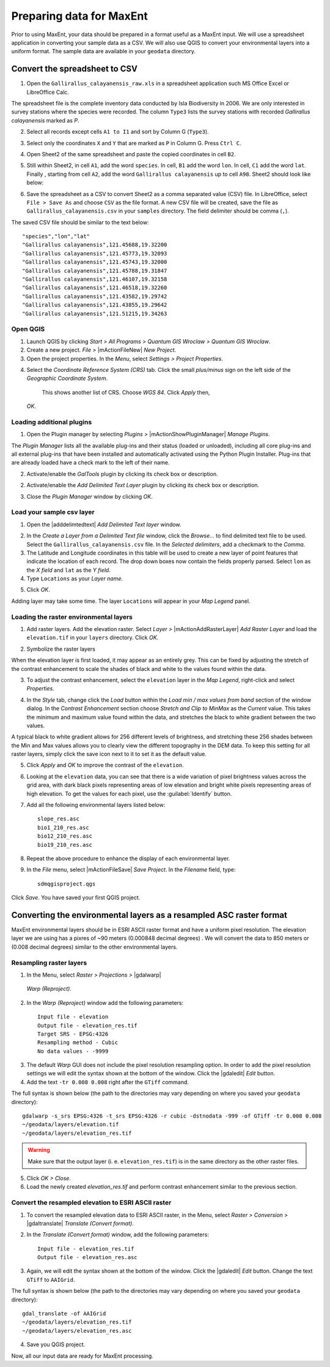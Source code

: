 .. draft (mark as complete when complete)

===========================
Preparing data for MaxEnt 
===========================

Prior to using MaxEnt, your data should be prepared in a format useful as a 
MaxEnt input.  We will use a spreadsheet application in converting your 
sample data as a CSV.  We will also use QGIS to convert your environmental 
layers into a uniform format. The sample data are available in your 
``geodata`` directory.

Convert the spreadsheet to CSV
-------------------------------

1. Open the ``Gallirallus_calayanensis_raw.xls`` in a spreadsheet application 
   such MS Office Excel or LibreOffice Calc.

.. image:: images/Gallirallus_calayanensis_raw_xls.png
   :align: center
   :width: 300 pt

The spreadsheet file is the complete inventory data conducted by Isla 
Biodiversity in 2006.  We are only interested in survey stations where the 
species were recorded.   The column ``Type3`` lists the survey stations with 
recorded *Gallirallus calayanensis* marked as `P`.

2. Select all records except cells ``A1 to I1`` and sort by Column G 
   (``Type3``).

.. image:: images/sortby_colg.png
   :align: center
   :width: 300 pt
 
3. Select only the coordinates ``X`` and ``Y`` that are marked as ``P`` in 
   Column G.  Press ``Ctrl C``.

.. image:: images/copy_coordinates.png
   :align: center
   :width: 300 pt

4. Open Sheet2 of the same spreadsheet and paste the copied coordinates in 
   cell ``B2``.

.. image:: images/paste_coordinates.png
   :align: center
   :width: 300 pt

5. Still within Sheet2, in cell ``A1``, add the word ``species``.  In cell, 
   ``B1`` add the word ``lon``.  In cell, ``C1`` add the word ``lat``.  Finally
   , starting from cell ``A2``,  add the word ``Gallirallus calayanensis`` up 
   to cell ``A98``.  Sheet2 should look like below:

.. image:: images/sheet2.png
   :align: center
   :width: 300 pt

6. Save the spreadsheet as a CSV to convert Sheet2 as a comma separated value  
   (CSV) file.  In LibreOffice, select ``File > Save As`` and choose ``CSV`` 
   as the file format. A new CSV file will be created, save the file as 
   ``Gallirallus_calayanensis.csv`` in your ``samples`` directory. The field 
   delimiter should be comma (``,``).

.. image:: images/save_as_csv.png
   :align: center
   :width: 300 pt

The saved CSV file should be similar to the text below::

      "species","lon","lat"
      "Gallirallus calayanensis",121.45688,19.32200
      "Gallirallus calayanensis",121.45773,19.32093
      "Gallirallus calayanensis",121.45743,19.32000
      "Gallirallus calayanensis",121.45788,19.31847
      "Gallirallus calayanensis",121.46107,19.32158
      "Gallirallus calayanensis",121.46518,19.32260
      "Gallirallus calayanensis",121.43582,19.29742
      "Gallirallus calayanensis",121.43855,19.29642
      "Gallirallus calayanensis",121.51215,19.34263


Open QGIS
==============

1. Launch QGIS by clicking `Start` `>`  `All Programs` `>`  
   `Quantum GIS Wroclaw` `>`  `Quantum GIS Wroclaw`.

2. Create a new project.  `File` `>` |mActionFileNew|  
   `New Project`.

3. Open the project properties. In the  `Menu`, select  `Settings` `>`  
   `Project Properties`.

.. image:: images/project_properties.png
   :align: center
   :width: 300 pt

4. Select the  `Coordinate Reference System (CRS)` tab. Click the small  
   `plus/minus` sign on the left side of the  `Geographic Coordinate System`. 
    This shows another list of CRS. Choose  `WGS 84`.  Click  `Apply` then,  
   `OK`.

.. image:: images/set_crs.png
   :align: center
   :width: 300 pt

Loading additional plugins
=================================

1. Open the Plugin manager by selecting `Plugins >` |mActionShowPluginManager| 
   `Manage Plugins`.

The `Plugin Manager` lists all the available plug-ins and their status (loaded 
or unloaded), including all core plug-ins and all external plug-ins that have 
been installed and automatically activated using the Python Plugin Installer. 
Plug-ins that are already loaded have a check mark to the left of their name.

2. Activate/enable the `GalTools` plugin by clicking its check box or 
   description.

.. image:: images/plugin_manager_gdaltools.png
   :align: center
   :width: 300 pt

2. Activate/enable the `Add Delimited Text Layer` plugin by clicking its check 
   box or description.

.. image:: images/plugin_manager_adddelimitedtextlayer.png
   :align: center
   :width: 300 pt

3.  Close the `Plugin Manager` window by clicking `OK`.

Load your sample csv layer
===============================

1. Open the |adddelimtedtext|  `Add Delimited Text layer` window.

.. image:: images/delimited_text_window.png
   :align: center
   :width: 300 pt

2. In the `Create a Layer from a Delimited Text file` window, click the 
   `Browse...` to find delimited text file to be used.  Select the 
   ``Gallirallus_calayanensis.csv`` file. In the `Selected delimiters`, add a 
   checkmark to the `Comma`.  

3. The Latitude and Longitude coordinates in this table will be used to create 
   a new layer of point features that indicate the location of each record. 
   The drop down boxes now contain the fields properly parsed. Select ``lon`` 
   as the `X field` and ``lat`` as the  `Y field`.  

4. Type ``Locations`` as your  `Layer name`.  

.. image:: images/delimitedtext_calayanensis.png
   :align: center
   :width: 300 pt


5. Click  `OK`.  

Adding layer may take some time.  The layer ``Locations`` will appear in your 
`Map Legend` panel. 

.. image:: images/delimitedtext_mapview.png
   :align: center
   :width: 300 pt


Loading the raster environmental layers
=============================================

1. Add raster layers.  Add the elevation raster.  Select `Layer >` 
   |mActionAddRasterLayer| `Add Raster Layer` and load the ``elevation.tif`` 
   in your ``layers`` directory.  Click `OK`.


.. image:: images/load_elevation.png
   :align: center
   :width: 300 pt


2. Symbolize the raster layers 

.. image:: images/elevation_nostretch.png
   :align: center
   :width: 300 pt

When the elevation layer is first loaded, it may appear as an entirely grey.  
This can be fixed by adjusting the stretch of the contrast enhancement to scale 
the shades of black and white to the values found within the data.

3. To adjust the contrast enhancement, select the ``elevation`` layer in the 
   `Map Legend`, right-click and select `Properties`.

.. image:: images/elevation_layer_properties.png
   :align: center
   :width: 300 pt

4. In the `Style` tab, change click the `Load` button within the 
   `Load min / max values from band` section of the window dialog.  In the 
   `Contrast Enhancement` section choose `Stretch and Clip to MinMax` as the 
   `Current` value.  This takes the minimum  and maximum value found within the 
   data, and stretches the black to white gradient between the two values.

.. image:: images/elevation_style.png
   :align: center
   :width: 300 pt

A typical black to white gradient allows for 256 different levels of 
brightness, and stretching these 256 shades between the Min and Max values 
allows you to clearly view the different topography in the DEM data.  To keep 
this setting for all raster layers, simply click the save icon next to it to 
set it as the default value.

5. Click  `Apply` and `OK` to improve the contrast of the 
   ``elevation``.

.. image:: images/elevation_enhanced.png
   :align: center
   :width: 300 pt

6. Looking at the ``elevation`` data, you can see that there is a wide 
   variation of pixel brightness values across the grid area, with dark black 
   pixels representing areas of low elevation and bright white pixels 
   representing areas of high elevation. To get the values for each pixel, 
   use the :guilabel:`Identify` button.

7. Add all the following environmental layers listed below::

      slope_res.asc
      bio1_210_res.asc
      bio12_210_res.asc
      bio19_210_res.asc

8. Repeat the above procedure to enhance the display of each environmental 
   layer.

9. In the `File` menu, select |mActionFileSave| `Save Project`. In the 
   `Filename` field, type::

     sdmqgisproject.qgs

Click `Save`. You have saved your first QGIS 
project.


Converting the environmental layers as a resampled ASC raster format
----------------------------------------------------------------------

MaxEnt environmental layers should be in ESRI ASCII raster format and have a 
uniform pixel resolution.  The elevation layer we are using has a pixres of ~90 
meters (0.000848 decimal degrees) .  We will convert the data to 850 meters or 
(0.008 decimal degrees) similar to the other environmental layers.

Resampling raster layers
=============================

1. In the Menu, select `Raster > Projections >` |gdalwarp| 
  `Warp (Reproject)`.

.. image:: images/gdalwarp_window.png
   :align: center
   :width: 300 pt

2.  In the `Warp (Reproject)` window add the following 
    parameters::

      Input file - elevation
      Output file - elevation_res.tif 
      Target SRS - EPSG:4326
      Resampling method - Cubic
      No data values - -9999

.. image:: images/gdalwarp_options.png
   :align: center
   :width: 300 pt

3. The default `Warp` GUI does not include the pixel resolution resampling
   option.  In order to add the pixel resolution settings we will edit the 
   syntax shown at the bottom of the window.  Click the |gdaledit| `Edit` 
   button.

4. Add the text ``-tr 0.008 0.008`` right after the ``GTiff`` 
   command.

.. image:: images/gdalwarp_edit_syntax.png
   :align: center
   :width: 300 pt


The full syntax is shown below (the path to the directories may vary depending 
on where you saved your ``geodata`` directory)::

      gdalwarp -s_srs EPSG:4326 -t_srs EPSG:4326 -r cubic -dstnodata -999 -of GTiff -tr 0.008 0.008 
      ~/geodata/layers/elevation.tif 
      ~/geodata/layers/elevation_res.tif

.. Warning::
   Make sure that the output layer (i. e. ``elevation_res.tif``) is in the same 
   directory as the other raster files.
    

5. Click 
   `OK > Close`.

6. Load the newly created `elevation_res.tif` and perform contrast enhancement 
   similar to the previous section.

.. image:: images/elevation_resample.png
   :align: center
   :width: 300 pt

 
Convert the resampled elevation to ESRI ASCII raster 
======================================================

1. To convert the resampled elevation data to ESRI ASCII raster, in the Menu, 
   select `Raster > Conversion >` |gdaltranslate| `Translate (Convert format)`.

.. image:: images/gdaltranslate_window.png
   :align: center
   :width: 300 pt

2. In the `Translate (Convert format)` window, add the following 
   parameters::

      Input file - elevation_res.tif
      Output file - elevation_res.asc

.. image:: images/gdaltranslate_options.png
   :align: center
   :width: 300 pt

3. Again, we will edit the syntax shown at the bottom of the window.  Click the 
   |gdaledit| `Edit` button. Change the text ``GTiff`` to ``AAIGrid``.

.. image:: images/gdaltranslate_edit_syntax.png
   :align: center
   :width: 300 pt

The full syntax is shown below (the path to the directories may vary depending 
on where you saved your ``geodata`` directory)::

      gdal_translate -of AAIGrid 
      ~/geodata/layers/elevation_res.tif 
      ~/geodata/layers/elevation_res.asc

4. Save you QGIS 
   project.

Now, all our input data are ready for MaxEnt processing.
